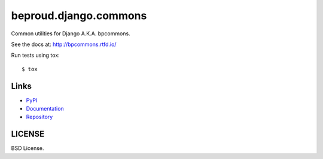 ======================
beproud.django.commons
======================

Common utilities for Django A.K.A. bpcommons.

See the docs at: http://bpcommons.rtfd.io/

Run tests using tox::

    $ tox


Links
=====

- `PyPI <https://pypi.python.org/pypi/beproud.django.commons>`__
- `Documentation <http://bpcommons.rtfd.io/>`__
- `Repository <https://github.com/beproud/bpcommons/>`__

LICENSE
=======

BSD License.

